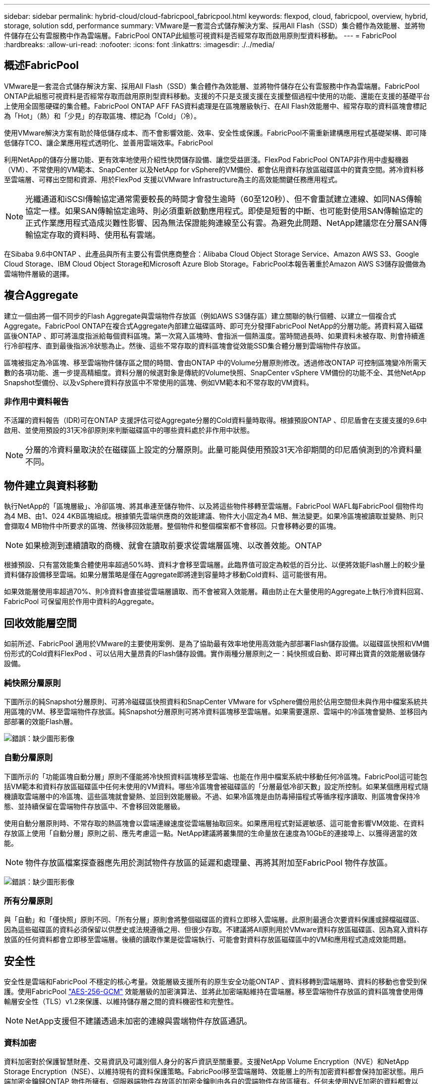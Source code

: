 ---
sidebar: sidebar 
permalink: hybrid-cloud/cloud-fabricpool_fabricpool.html 
keywords: flexpod, cloud, fabricpool, overview, hybrid, storage, solution sdd, performance 
summary: VMware是一套混合式儲存解決方案、採用All Flash（SSD）集合體作為效能層、並將物件儲存在公有雲服務中作為雲端層。FabricPool ONTAP此組態可視資料是否經常存取而啟用原則型資料移動。 
---
= FabricPool
:hardbreaks:
:allow-uri-read: 
:nofooter: 
:icons: font
:linkattrs: 
:imagesdir: ./../media/




== 概述FabricPool

VMware是一套混合式儲存解決方案、採用All Flash（SSD）集合體作為效能層、並將物件儲存在公有雲服務中作為雲端層。FabricPool ONTAP此組態可視資料是否經常存取而啟用原則型資料移動。支援的不只是支援支援在支援整個過程中使用的功能、還能在支援的基礎平台上使用全固態硬碟的集合體。FabricPool ONTAP AFF FAS資料處理是在區塊層級執行、在All Flash效能層中、經常存取的資料區塊會標記為「Hot」（熱）和「少見」的存取區塊、標記為「Cold」（冷）。

使用VMware解決方案有助於降低儲存成本、而不會影響效能、效率、安全性或保護。FabricPool不需重新建構應用程式基礎架構、即可降低儲存TCO、讓企業應用程式透明化、並善用雲端效率。FabricPool

利用NetApp的儲存分層功能、更有效率地使用介紹性快閃儲存設備、讓您受益匪淺。FlexPod FabricPool ONTAP非作用中虛擬機器（VM）、不常使用的VM範本、SnapCenter 以及NetApp for vSphere的VM備份、都會佔用資料存放區磁碟區中的寶貴空間。將冷資料移至雲端層、可釋出空間和資源、用於FlexPod 支援以VMware Infrastructure為主的高效能關鍵任務應用程式。


NOTE: 光纖通道和iSCSI傳輸協定通常需要較長的時間才會發生逾時（60至120秒）、但不會重試建立連線、如同NAS傳輸協定一樣。如果SAN傳輸協定逾時、則必須重新啟動應用程式。即使是短暫的中斷、也可能對使用SAN傳輸協定的正式作業應用程式造成災難性影響、因為無法保證能夠連線至公有雲。為避免此問題、NetApp建議您在分層SAN傳輸協定存取的資料時、使用私有雲端。

在Sibaba 9.6中ONTAP 、此產品與所有主要公有雲供應商整合：Alibaba Cloud Object Storage Service、Amazon AWS S3、Google Cloud Storage、IBM Cloud Object Storage和Microsoft Azure Blob Storage。FabricPool本報告著重於Amazon AWS S3儲存設備做為雲端物件層級的選擇。



== 複合Aggregate

建立一個由將一個不同步的Flash Aggregate與雲端物件存放區（例如AWS S3儲存區）建立關聯的執行個體、以建立一個複合式Aggregate。FabricPool ONTAP在複合式Aggregate內部建立磁碟區時、即可充分發揮FabricPool NetApp的分層功能。將資料寫入磁碟區後ONTAP 、即可將溫度指派給每個資料區塊。第一次寫入區塊時、會指派一個熱溫度。當時間過長時、如果資料未被存取、則會持續進行冷卻程序、直到最後指派冷狀態為止。然後、這些不常存取的資料區塊會從效能SSD集合體分層到雲端物件存放區。

區塊被指定為冷區塊、移至雲端物件儲存區之間的時間、會由ONTAP 中的Volume分層原則修改。透過修改ONTAP 可控制區塊變冷所需天數的各項功能、進一步提高精細度。資料分層的候選對象是傳統的Volume快照、SnapCenter vSphere VM備份的功能不全、其他NetApp Snapshot型備份、以及vSphere資料存放區中不常使用的區塊、例如VM範本和不常存取的VM資料。



=== 非作用中資料報告

不活躍的資料報告（IDR)可在ONTAP 支援評估可從Aggregate分層的Cold資料量時取得。根據預設ONTAP 、印尼盾會在支援支援的9.6中啟用、並使用預設的31天冷卻原則來判斷磁碟區中的哪些資料處於非作用中狀態。


NOTE: 分層的冷資料量取決於在磁碟區上設定的分層原則。此量可能與使用預設31天冷卻期間的印尼盾偵測到的冷資料量不同。



== 物件建立與資料移動

執行NetApp的「區塊層級」、冷卻區塊、將其串連至儲存物件、以及將這些物件移轉至雲端層。FabricPool WAFL每FabricPool 個物件均為4 MB、由1、024 4KB區塊組成。根據領先雲端供應商的效能建議、物件大小固定為4 MB、無法變更。如果冷區塊被讀取並變熱、則只會擷取4 MB物件中所要求的區塊、然後移回效能層。整個物件和整個檔案都不會移回。只會移轉必要的區塊。


NOTE: 如果檢測到連續讀取的商機、就會在讀取前要求從雲端層區塊、以改善效能。ONTAP

根據預設、只有當效能集合體使用率超過50%時、資料才會移至雲端層。此臨界值可設定為較低的百分比、以便將效能Flash層上的較少量資料儲存設備移至雲端。如果分層策略是僅在Aggregate即將達到容量時才移動Cold資料、這可能很有用。

如果效能層使用率超過70%、則冷資料會直接從雲端層讀取、而不會被寫入效能層。藉由防止在大量使用的Aggregate上執行冷資料回寫、FabricPool 可保留用於作用中資料的Aggregate。



== 回收效能層空間

如前所述、FabricPool 適用於VMware的主要使用案例、是為了協助最有效率地使用高效能內部部署Flash儲存設備。以磁碟區快照和VM備份形式的Cold資料FlexPod 、可以佔用大量昂貴的Flash儲存設備。實作兩種分層原則之一：純快照或自動、即可釋出寶貴的效能層級儲存設備。



=== 純快照分層原則

下圖所示的純Snapshot分層原則、可將冷磁碟區快照資料和SnapCenter VMware for vSphere備份用於佔用空間但未與作用中檔案系統共用區塊的VM、移至雲端物件存放區。純Snapshot分層原則可將冷資料區塊移至雲端層。如果需要還原、雲端中的冷區塊會變熱、並移回內部部署的效能Flash層。

image:cloud-fabricpool_image4.png["錯誤：缺少圖形影像"]



=== 自動分層原則

下圖所示的「功能區塊自動分層」原則不僅能將冷快照資料區塊移至雲端、也能在作用中檔案系統中移動任何冷區塊。FabricPool這可能包括VM範本和資料存放區磁碟區中任何未使用的VM資料。哪些冷區塊會被磁碟區的「分層最低冷卻天數」設定所控制。如果某個應用程式隨機讀取雲端層中的冷區塊、這些區塊就會變熱、並回到效能層級。不過、如果冷區塊是由防毒掃描程式等循序程序讀取、則區塊會保持冷態、並持續保留在雲端物件存放區中、不會移回效能層級。

使用自動分層原則時、不常存取的熱區塊會以雲端連線速度從雲端層抽取回來。如果應用程式對延遲敏感、這可能會影響VM效能、在資料存放區上使用「自動分層」原則之前、應先考慮這一點。NetApp建議將叢集間的生命量放在速度為10GbE的連接埠上、以獲得適當的效能。


NOTE: 物件存放區檔案探查器應先用於測試物件存放區的延遲和處理量、再將其附加至FabricPool 物件存放區。

image:cloud-fabricpool_image5.png["錯誤：缺少圖形影像"]



=== 所有分層原則

與「自動」和「僅快照」原則不同、「所有分層」原則會將整個磁碟區的資料立即移入雲端層。此原則最適合次要資料保護或歸檔磁碟區、因為這些磁碟區的資料必須保留以供歷史或法規遵循之用、但很少存取。不建議將All原則用於VMware資料存放區磁碟區、因為寫入資料存放區的任何資料都會立即移至雲端層。後續的讀取作業是從雲端執行、可能會對資料存放區磁碟區中的VM和應用程式造成效能問題。



== 安全性

安全性是雲端和FabricPool 不穩定的核心考量。效能層級支援所有的原生安全功能ONTAP 、資料移轉到雲端層時、資料的移動也會受到保護。使用FabricPool https://tools.ietf.org/html/rfc5288["AES-256-GCM"^] 效能層級的加密演算法、並將此加密端點維持在雲端層。移至雲端物件存放區的資料區塊會使用傳輸層安全性（TLS）v1.2來保護、以維持儲存層之間的資料機密性和完整性。


NOTE: NetApp支援但不建議透過未加密的連線與雲端物件存放區通訊。



=== 資料加密

資料加密對於保護智慧財產、交易資訊及可識別個人身分的客戶資訊至關重要。支援NetApp Volume Encryption（NVE）和NetApp Storage Encryption（NSE）、以維持現有的資料保護策略。FabricPool移至雲端層時、效能層上的所有加密資料都會保持加密狀態。用戶端加密金鑰歸ONTAP 物件所擁有、伺服器端物件存放區的加密金鑰則由各自的雲端物件存放區擁有。任何未使用NVE加密的資料都會以AES-256-GCM演算法加密。不支援其他AES-256密碼。


NOTE: 使用NSE或NVE是選用功能、不需要FabricPool 使用NetApp。
